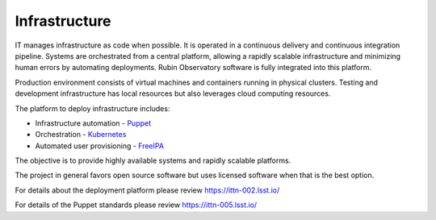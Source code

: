 Infrastructure
--------------
IT manages infrastructure as code when possible. It is operated in a continuous delivery and continuous integration pipeline. Systems are orchestrated from a central platform, allowing a rapidly scalable infrastructure and minimizing human errors by automating deployments. Rubin Observatory software is fully integrated into this platform.

Production environment consists of virtual machines and containers running in physical clusters. Testing and development infrastructure has local resources but also leverages cloud computing resources.

The platform to deploy infrastructure includes:

- Infrastructure automation - `Puppet <https://puppet.com/>`_
- Orchestration - `Kubernetes <https://kubernetes.io/>`_
- Automated user provisioning - `FreeIPA <https://www.freeipa.org>`_

The objective is to provide highly available systems and rapidly scalable platforms.

The project in general favors open source software but uses licensed software when that is the best option.

For details about the deployment platform please review https://ittn-002.lsst.io/

For details of the Puppet standards please review https://ittn-005.lsst.io/
